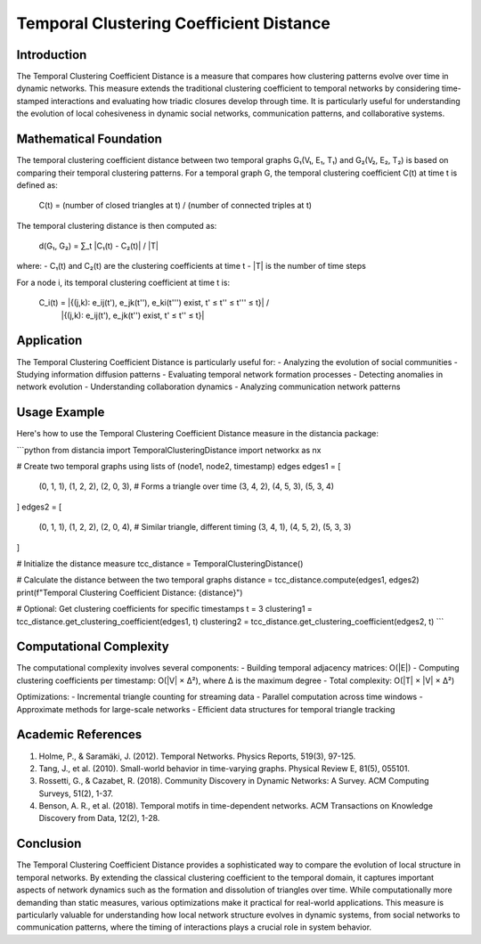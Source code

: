 Temporal Clustering Coefficient Distance
==================================

Introduction
-----------
The Temporal Clustering Coefficient Distance is a measure that compares how clustering patterns evolve over time in dynamic networks. This measure extends the traditional clustering coefficient to temporal networks by considering time-stamped interactions and evaluating how triadic closures develop through time. It is particularly useful for understanding the evolution of local cohesiveness in dynamic social networks, communication patterns, and collaborative systems.

Mathematical Foundation
--------------------
The temporal clustering coefficient distance between two temporal graphs G₁(V₁, E₁, T₁) and G₂(V₂, E₂, T₂) is based on comparing their temporal clustering patterns. For a temporal graph G, the temporal clustering coefficient C(t) at time t is defined as:

    C(t) = (number of closed triangles at t) / (number of connected triples at t)

The temporal clustering distance is then computed as:

    d(G₁, G₂) = ∑_t |C₁(t) - C₂(t)| / |T|

where:
- C₁(t) and C₂(t) are the clustering coefficients at time t
- |T| is the number of time steps

For a node i, its temporal clustering coefficient at time t is:

    C_i(t) = |{(j,k): e_ij(t'), e_jk(t''), e_ki(t''') exist, t' ≤ t'' ≤ t''' ≤ t}| /
              |{(j,k): e_ij(t'), e_jk(t'') exist, t' ≤ t'' ≤ t}|

Application
----------
The Temporal Clustering Coefficient Distance is particularly useful for:
- Analyzing the evolution of social communities
- Studying information diffusion patterns
- Evaluating temporal network formation processes
- Detecting anomalies in network evolution
- Understanding collaboration dynamics
- Analyzing communication network patterns

Usage Example
------------
Here's how to use the Temporal Clustering Coefficient Distance measure in the distancia package:

```python
from distancia import TemporalClusteringDistance
import networkx as nx

# Create two temporal graphs using lists of (node1, node2, timestamp) edges
edges1 = [
    (0, 1, 1), (1, 2, 2), (2, 0, 3),  # Forms a triangle over time
    (3, 4, 2), (4, 5, 3), (5, 3, 4)
]
edges2 = [
    (0, 1, 1), (1, 2, 2), (2, 0, 4),  # Similar triangle, different timing
    (3, 4, 1), (4, 5, 2), (5, 3, 3)
]

# Initialize the distance measure
tcc_distance = TemporalClusteringDistance()

# Calculate the distance between the two temporal graphs
distance = tcc_distance.compute(edges1, edges2)
print(f"Temporal Clustering Coefficient Distance: {distance}")

# Optional: Get clustering coefficients for specific timestamps
t = 3
clustering1 = tcc_distance.get_clustering_coefficient(edges1, t)
clustering2 = tcc_distance.get_clustering_coefficient(edges2, t)
```

Computational Complexity
----------------------
The computational complexity involves several components:
- Building temporal adjacency matrices: O(|E|)
- Computing clustering coefficients per timestamp: O(|V| × ∆²), where ∆ is the maximum degree
- Total complexity: O(|T| × |V| × ∆²)

Optimizations:
- Incremental triangle counting for streaming data
- Parallel computation across time windows
- Approximate methods for large-scale networks
- Efficient data structures for temporal triangle tracking

Academic References
-----------------
1. Holme, P., & Saramäki, J. (2012). Temporal Networks. Physics Reports, 519(3), 97-125.

2. Tang, J., et al. (2010). Small-world behavior in time-varying graphs. Physical Review E, 81(5), 055101.

3. Rossetti, G., & Cazabet, R. (2018). Community Discovery in Dynamic Networks: A Survey. ACM Computing Surveys, 51(2), 1-37.

4. Benson, A. R., et al. (2018). Temporal motifs in time-dependent networks. ACM Transactions on Knowledge Discovery from Data, 12(2), 1-28.

Conclusion
---------
The Temporal Clustering Coefficient Distance provides a sophisticated way to compare the evolution of local structure in temporal networks. By extending the classical clustering coefficient to the temporal domain, it captures important aspects of network dynamics such as the formation and dissolution of triangles over time. While computationally more demanding than static measures, various optimizations make it practical for real-world applications. This measure is particularly valuable for understanding how local network structure evolves in dynamic systems, from social networks to communication patterns, where the timing of interactions plays a crucial role in system behavior.
